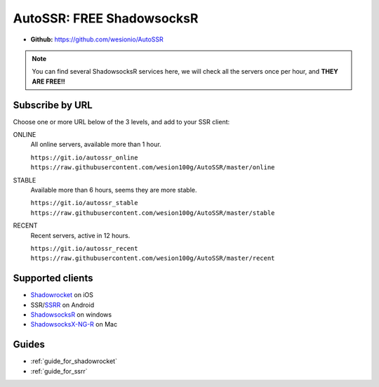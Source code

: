 .. _autossr:

AutoSSR: FREE ShadowsocksR
==========================

- **Github:** https://github.com/wesionio/AutoSSR

.. NOTE::

   You can find several ShadowsocksR services here,
   we will check all the servers once per hour,
   and **THEY ARE FREE!!**



Subscribe by URL
----------------

Choose one or more URL below of the 3 levels, and add to your SSR client:

ONLINE
   All online servers, available more than 1 hour.

   | ``https://git.io/autossr_online``
   | ``https://raw.githubusercontent.com/wesion100g/AutoSSR/master/online``

STABLE
   Available more than 6 hours, seems they are more stable.

   | ``https://git.io/autossr_stable``
   | ``https://raw.githubusercontent.com/wesion100g/AutoSSR/master/stable``

RECENT
   Recent servers, active in 12 hours.

   | ``https://git.io/autossr_recent``
   | ``https://raw.githubusercontent.com/wesion100g/AutoSSR/master/recent``


Supported clients
-----------------

- `Shadowrocket`_ on iOS
- SSR/`SSRR`_ on Android
- `ShadowsocksR`_ on windows
- `ShadowsocksX-NG-R`_ on Mac

.. _Shadowrocket: https://itunes.apple.com/us/app/shadowrocket/id932747118?mt=8
.. _SSRR: https://github.com/shadowsocksrr/shadowsocksr-android/releases
.. _ShadowsocksR: https://github.com/shadowsocksrr/shadowsocksr-csharp/releases
.. _ShadowsocksX-NG-R: https://github.com/qinyuhang/ShadowsocksX-NG-R/releases


Guides
------

- :ref:`guide_for_shadowrocket`
- :ref:`guide_for_ssrr`

